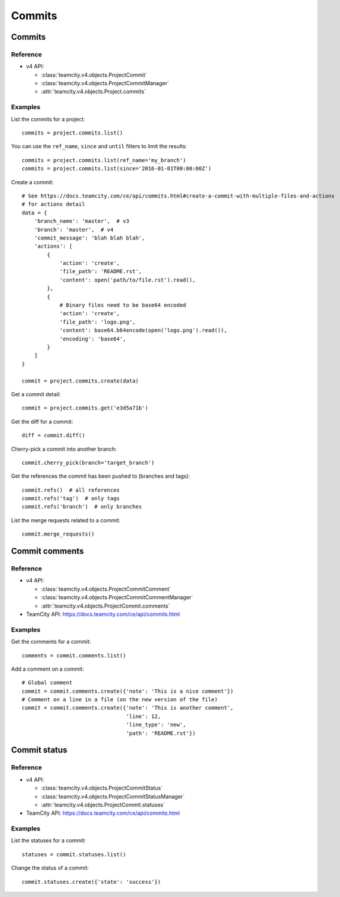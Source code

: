 #######
Commits
#######

Commits
=======

Reference
---------

* v4 API:

  + :class:`teamcity.v4.objects.ProjectCommit`
  + :class:`teamcity.v4.objects.ProjectCommitManager`
  + :attr:`teamcity.v4.objects.Project.commits`

Examples
--------

List the commits for a project::

    commits = project.commits.list()

You can use the ``ref_name``, ``since`` and ``until`` filters to limit the
results::

    commits = project.commits.list(ref_name='my_branch')
    commits = project.commits.list(since='2016-01-01T00:00:00Z')

Create a commit::

    # See https://docs.teamcity.com/ce/api/commits.html#create-a-commit-with-multiple-files-and-actions
    # for actions detail
    data = {
        'branch_name': 'master',  # v3
        'branch': 'master',  # v4
        'commit_message': 'blah blah blah',
        'actions': [
            {
                'action': 'create',
                'file_path': 'README.rst',
                'content': open('path/to/file.rst').read(),
            },
            {
                # Binary files need to be base64 encoded
                'action': 'create',
                'file_path': 'logo.png',
                'content': base64.b64encode(open('logo.png').read()),
                'encoding': 'base64',
            }
        ]
    }

    commit = project.commits.create(data)

Get a commit detail::

    commit = project.commits.get('e3d5a71b')

Get the diff for a commit::

    diff = commit.diff()

Cherry-pick a commit into another branch::

    commit.cherry_pick(branch='target_branch')

Get the references the commit has been pushed to (branches and tags)::

    commit.refs()  # all references
    commit.refs('tag')  # only tags
    commit.refs('branch')  # only branches

List the merge requests related to a commit::

    commit.merge_requests()

Commit comments
===============

Reference
---------

* v4 API:

  + :class:`teamcity.v4.objects.ProjectCommitComment`
  + :class:`teamcity.v4.objects.ProjectCommitCommentManager`
  + :attr:`teamcity.v4.objects.ProjectCommit.comments`

* TeamCity API: https://docs.teamcity.com/ce/api/commits.html

Examples
--------

Get the comments for a commit::

    comments = commit.comments.list()

Add a comment on a commit::

    # Global comment
    commit = commit.comments.create({'note': 'This is a nice comment'})
    # Comment on a line in a file (on the new version of the file)
    commit = commit.comments.create({'note': 'This is another comment',
                                     'line': 12,
                                     'line_type': 'new',
                                     'path': 'README.rst'})

Commit status
=============

Reference
---------

* v4 API:

  + :class:`teamcity.v4.objects.ProjectCommitStatus`
  + :class:`teamcity.v4.objects.ProjectCommitStatusManager`
  + :attr:`teamcity.v4.objects.ProjectCommit.statuses`

* TeamCity API: https://docs.teamcity.com/ce/api/commits.html

Examples
--------

List the statuses for a commit::

    statuses = commit.statuses.list()

Change the status of a commit::

    commit.statuses.create({'state': 'success'})
